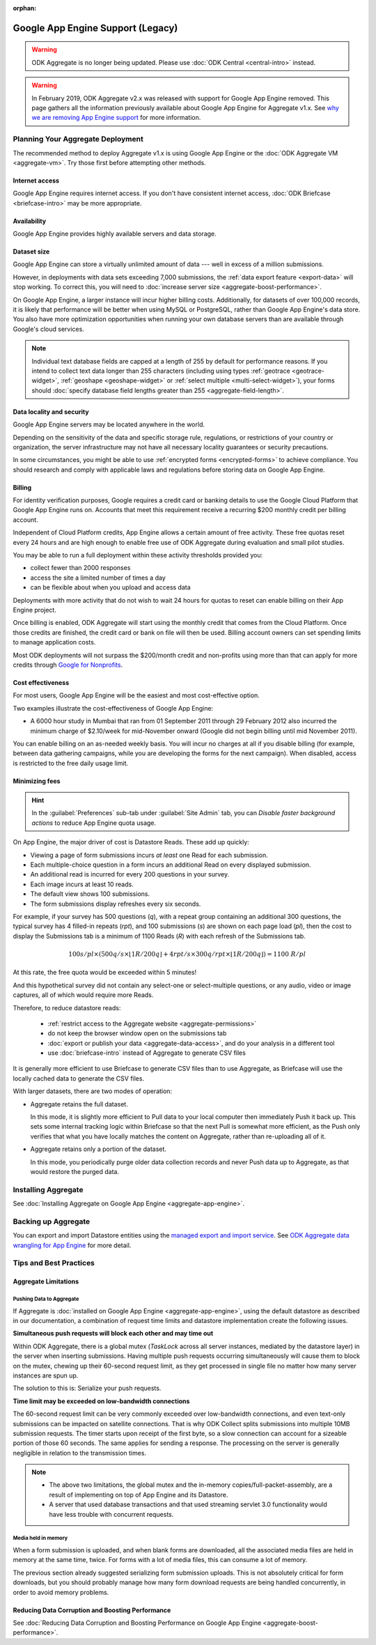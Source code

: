 :orphan:

.. spelling::

  Mumbai

Google App Engine Support (Legacy)
==================================

.. warning::
  ODK Aggregate is no longer being updated. Please use :doc:`ODK Central <central-intro>` instead.

.. warning::

  In February 2019, ODK Aggregate v2.x was released with support for Google App Engine removed. This page gathers all the information previously available about Google App Engine for Aggregate v1.x. See `why we are removing App Engine support <https://forum.getodk.org/t/upcoming-changes-to-aggregate/17582>`_ for more information.

Planning Your Aggregate Deployment
----------------------------------

The recommended method to deploy Aggregate v1.x is using Google App Engine or the :doc:`ODK Aggregate VM <aggregate-vm>`. Try those first before attempting other methods.

Internet access
~~~~~~~~~~~~~~~

Google App Engine requires internet access. If you don't have consistent internet access, :doc:`ODK Briefcase <briefcase-intro>` may be more appropriate.

Availability
~~~~~~~~~~~~

Google App Engine provides highly available servers and data storage.

Dataset size
~~~~~~~~~~~~

Google App Engine can store a virtually unlimited amount of data --- well in excess of a million submissions.

However, in deployments with data sets exceeding 7,000 submissions, the :ref:`data export feature <export-data>` will stop working. To correct this, you will need to :doc:`increase server size <aggregate-boost-performance>`.

On Google App Engine, a larger instance will incur higher billing costs. Additionally, for datasets of over 100,000 records, it is likely that performance will be better when using MySQL or PostgreSQL, rather than Google App Engine's data store. You also have more optimization opportunities when running your own database servers than are available through Google's cloud services.

.. note::

  Individual text database fields are capped at a length of 255 by default for performance reasons. If you intend to collect text data longer than 255 characters (including using types :ref:`geotrace <geotrace-widget>`, :ref:`geoshape <geoshape-widget>` or :ref:`select multiple <multi-select-widget>`), your forms should :doc:`specify database field lengths greater than 255 <aggregate-field-length>`.

Data locality and security
~~~~~~~~~~~~~~~~~~~~~~~~~~

Google App Engine servers may be located anywhere in the world.

Depending on the sensitivity of the data and specific storage rule, regulations, or restrictions of your country or organization, the server infrastructure may not have all necessary locality guarantees or security precautions.

In some circumstances, you might be able to use :ref:`encrypted forms <encrypted-forms>` to achieve compliance. You should research and comply with applicable laws and regulations before storing data on Google App Engine.

.. seealso:: `Google Cloud Services Terms of Service <https://cloud.google.com/terms/>`_.

Billing
~~~~~~~

For identity verification purposes, Google requires a credit card or banking details to use the Google Cloud Platform that Google App Engine runs on. Accounts that meet this requirement receive a recurring $200 monthly credit per billing account.

Independent of Cloud Platform credits, App Engine allows a certain amount of free activity. These free quotas reset every 24 hours and are high enough to enable free use of ODK Aggregate during evaluation and small pilot studies.

You may be able to run a full deployment within these activity thresholds provided you:

- collect fewer than 2000 responses
- access the site a limited number of times a day
- can be flexible about when you upload and access data

Deployments with more activity that do not wish to wait 24 hours for quotas to reset can enable billing on their App Engine project.

Once billing is enabled, ODK Aggregate will start using the monthly credit that comes from the Cloud Platform. Once those credits are finished, the credit card or bank on file will then be used. Billing account owners can set spending limits to manage application costs.

Most ODK deployments will not surpass the $200/month credit and non-profits using more than that can apply for more credits through `Google for Nonprofits <https://www.google.com/nonprofits/>`_.

Cost effectiveness
~~~~~~~~~~~~~~~~~~

For most users, Google App Engine will be the easiest and most cost-effective option.

Two examples illustrate the cost-effectiveness of Google App Engine:

- A 6000 hour study in Mumbai that ran from 01 September 2011 through 29 February 2012 also incurred the minimum charge of $2.10/week for mid-November onward (Google did not begin billing until mid November 2011).

You can enable billing on an as-needed weekly basis. You will incur no charges at all if you disable billing (for example, between data gathering campaigns, while you are developing the forms for the next campaign). When disabled, access is restricted to the free daily usage limit.

Minimizing fees
~~~~~~~~~~~~~~~~

.. hint::

  In the :guilabel:`Preferences` sub-tab under :guilabel:`Site Admin` tab, you can *Disable faster background actions* to reduce App Engine quota usage.

On App Engine, the major driver of cost is Datastore Reads. These add up quickly:

- Viewing a page of form submissions incurs *at least* one Read for each submission.
- Each multiple-choice question in a form incurs an additional Read on every displayed submission.
- An additional read is incurred for every 200 questions in your survey.
- Each image incurs at least 10 reads.
- The default view shows 100 submissions.
- The form submissions display refreshes every six seconds.

For example, if your survey has 500 questions (*q*), with a repeat group containing an additional 300 questions, the typical survey has 4 filled-in repeats (*rpt*), and 100 submissions (*s*) are shown on each page load (*pl*), then the cost to display the Submissions tab is a minimum of 1100 Reads (*R*) with each refresh of the Submissions tab.

.. math::

  100 s/pl \times (500 q/s  \times  \lfloor 1 R / 200 q \rfloor + 4 rpt/s \times 300 q/rpt \times \lfloor 1 R / 200 q \rfloor) = 1100 \ R/pl


At this rate, the free quota would be exceeded within 5 minutes!

And this hypothetical survey did not contain any select-one or select-multiple questions, or any audio, video or image captures, all of which would require more Reads.

Therefore, to reduce datastore reads:

 - :ref:`restrict access to the Aggregate website <aggregate-permissions>`
 - do not keep the browser window open on the submissions tab
 - :doc:`export or publish your data <aggregate-data-access>`, and do your analysis in a different tool
 - use :doc:`briefcase-intro` instead of Aggregate to generate CSV files

It is generally more efficient to use Briefcase to generate CSV files than to use Aggregate, as Briefcase will use the locally cached data to generate the CSV files.

With larger datasets, there are two modes of operation:

- Aggregate retains the full dataset.

  In this mode, it is slightly more efficient to Pull data to your local computer then immediately Push it back up. This sets some internal tracking logic within Briefcase so that the next Pull is somewhat more efficient, as the Push only verifies that what you have locally matches the content on Aggregate, rather than re-uploading all of it.

- Aggregate retains only a portion of the dataset.

  In this mode, you periodically purge older data collection records and never Push data up to Aggregate, as that would restore the purged data.

Installing Aggregate
--------------------

See :doc:`Installing Aggregate on Google App Engine <aggregate-app-engine>`.

Backing up Aggregate
--------------------

You can export and import Datastore entities using the `managed export and import service <https://cloud.google.com/datastore/docs/export-import-entities>`_. See `ODK Aggregate data wrangling for App Engine <https://forum.getodk.org/t/odk-aggregate-data-wrangling-compendium/14174>`_ for more detail.

Tips and Best Practices
-----------------------

Aggregate Limitations
~~~~~~~~~~~~~~~~~~~~~

Pushing Data to Aggregate
"""""""""""""""""""""""""

If Aggregate is :doc:`installed on Google App Engine <aggregate-app-engine>`, using the default datastore as described in our documentation, a combination of request time limits and datastore implementation create the following issues.

**Simultaneous push requests will block each other and may time out**

Within ODK Aggregate, there is a global mutex (*TaskLock* across all server instances, mediated by the datastore layer) in the server when inserting submissions. Having multiple push requests occurring simultaneously will cause them to block on the mutex, chewing up their 60-second request limit, as they get processed in single file no matter how many server instances are spun up.

The solution to this is: Serialize your push requests.

**Time limit may be exceeded on low-bandwidth connections**

The 60-second request limit can be very commonly exceeded over low-bandwidth connections, and even text-only submissions can be impacted on satellite connections. That is why ODK Collect splits submissions into multiple 10MB submission requests. The timer starts upon receipt of the first byte, so a slow connection can account for a sizeable portion of those 60 seconds. The same applies for sending a response. The processing on the server is generally negligible in relation to the transmission times.

.. note::

   - The above two limitations, the global mutex and the in-memory copies/full-packet-assembly, are a result of implementing on top of App Engine and its Datastore.
   - A server that used database transactions and that used streaming servlet 3.0 functionality would have less trouble with concurrent requests.

Media held in memory
""""""""""""""""""""

When a form submission is uploaded, and when blank forms are downloaded, all the associated media files are held in memory at the same time, twice. For forms with a lot of media files, this can consume a lot of memory.

The previous section already suggested serializing form submission uploads. This is not absolutely critical for form downloads, but you should probably manage how many form download requests are being handled concurrently, in order to avoid memory problems.

..  Spinning up of copies of the frontend will incur faster quota usage on App Engine. For that reason, the Aggregate configuration here specifies a 14-second queuing time threshold before a new instance is spun up. Only if at least one request is queued for longer than 14 seconds will a new instance be spun up, and then that new instance will take about 30 seconds to become live. Leaving a 15-second processing interval. This is why ODK Collect tried twice before failing a submit.

Reducing Data Corruption and Boosting Performance
~~~~~~~~~~~~~~~~~~~~~~~~~~~~~~~~~~~~~~~~~~~~~~~~~

See :doc:`Reducing Data Corruption and Boosting Performance on Google App Engine <aggregate-boost-performance>`.
